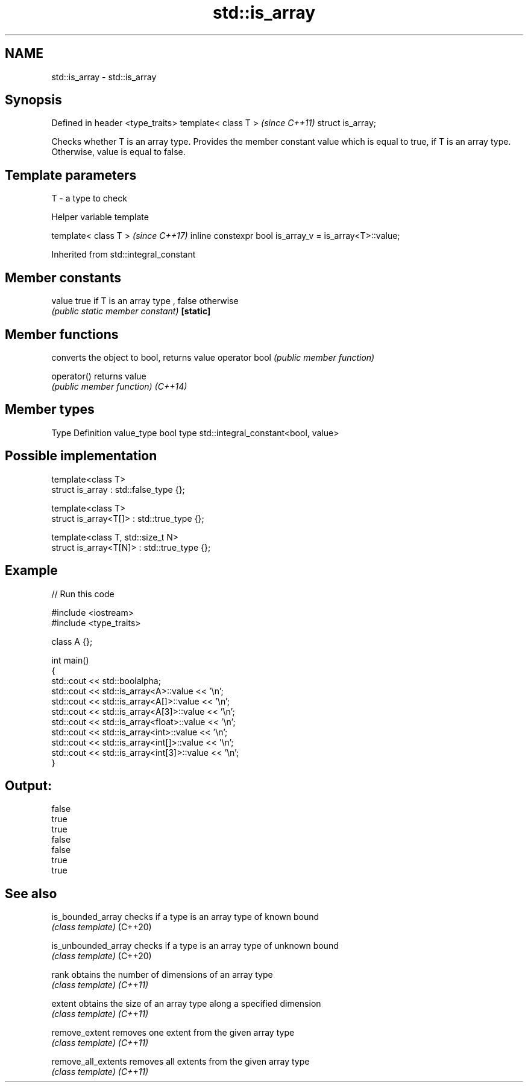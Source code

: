 .TH std::is_array 3 "2020.03.24" "http://cppreference.com" "C++ Standard Libary"
.SH NAME
std::is_array \- std::is_array

.SH Synopsis

Defined in header <type_traits>
template< class T >              \fI(since C++11)\fP
struct is_array;

Checks whether T is an array type. Provides the member constant value which is equal to true, if T is an array type. Otherwise, value is equal to false.

.SH Template parameters


T - a type to check


Helper variable template


template< class T >                                     \fI(since C++17)\fP
inline constexpr bool is_array_v = is_array<T>::value;


Inherited from std::integral_constant


.SH Member constants



value    true if T is an array type , false otherwise
         \fI(public static member constant)\fP
\fB[static]\fP


.SH Member functions


              converts the object to bool, returns value
operator bool \fI(public member function)\fP

operator()    returns value
              \fI(public member function)\fP
\fI(C++14)\fP


.SH Member types


Type       Definition
value_type bool
type       std::integral_constant<bool, value>


.SH Possible implementation



  template<class T>
  struct is_array : std::false_type {};

  template<class T>
  struct is_array<T[]> : std::true_type {};

  template<class T, std::size_t N>
  struct is_array<T[N]> : std::true_type {};



.SH Example


// Run this code

  #include <iostream>
  #include <type_traits>

  class A {};

  int main()
  {
      std::cout << std::boolalpha;
      std::cout << std::is_array<A>::value << '\\n';
      std::cout << std::is_array<A[]>::value << '\\n';
      std::cout << std::is_array<A[3]>::value << '\\n';
      std::cout << std::is_array<float>::value << '\\n';
      std::cout << std::is_array<int>::value << '\\n';
      std::cout << std::is_array<int[]>::value << '\\n';
      std::cout << std::is_array<int[3]>::value << '\\n';
  }

.SH Output:

  false
  true
  true
  false
  false
  true
  true


.SH See also



is_bounded_array   checks if a type is an array type of known bound
                   \fI(class template)\fP
(C++20)

is_unbounded_array checks if a type is an array type of unknown bound
                   \fI(class template)\fP
(C++20)

rank               obtains the number of dimensions of an array type
                   \fI(class template)\fP
\fI(C++11)\fP

extent             obtains the size of an array type along a specified dimension
                   \fI(class template)\fP
\fI(C++11)\fP

remove_extent      removes one extent from the given array type
                   \fI(class template)\fP
\fI(C++11)\fP

remove_all_extents removes all extents from the given array type
                   \fI(class template)\fP
\fI(C++11)\fP




